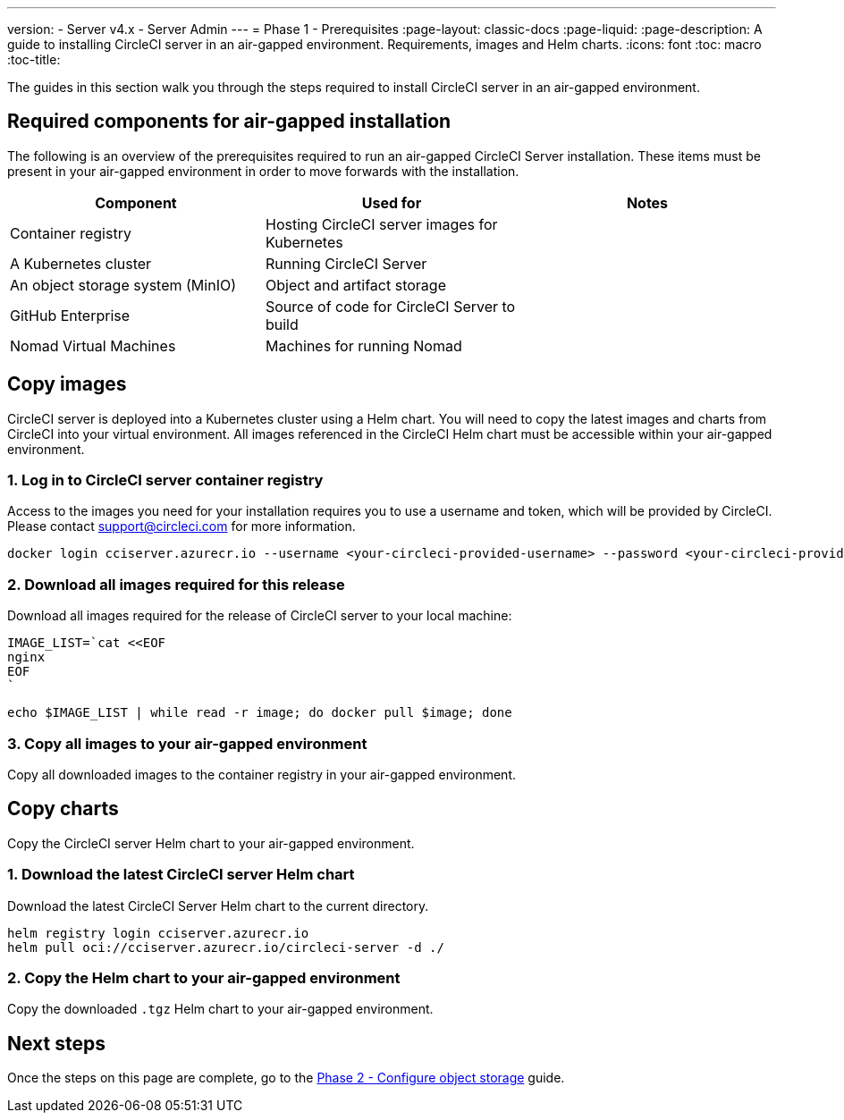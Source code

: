 ---
version:
- Server v4.x
- Server Admin
---
= Phase 1 - Prerequisites
:page-layout: classic-docs
:page-liquid:
:page-description: A guide to installing CircleCI server in an air-gapped environment. Requirements, images and Helm charts.
:icons: font
:toc: macro
:toc-title:

The guides in this section walk you through the steps required to install CircleCI server in an air-gapped environment.

[#required-components]
== Required components for air-gapped installation
The following is an overview of the prerequisites required to run an air-gapped CircleCI Server installation. These items must be present in your air-gapped environment in order to move forwards with the installation.

[.table.table-striped]
[cols=3*, options="header", stripes=even]
|===
| Component
| Used for
| Notes

| Container registry
| Hosting CircleCI server images for Kubernetes
|

| A Kubernetes cluster
| Running CircleCI Server
| 

| An object storage system (MinIO)
| Object and artifact storage
|

| GitHub Enterprise
| Source of code for CircleCI Server to build
|

| Nomad Virtual Machines
| Machines for running Nomad
|

|===

[#copy-images]
== Copy images

CircleCI server is deployed into a Kubernetes cluster using a Helm chart. You will need to copy the latest images and charts from CircleCI into your virtual environment. All images referenced in the CircleCI Helm chart must be accessible within your air-gapped environment.

[#login-to-acr]
=== 1. Log in to CircleCI server container registry
Access to the images you need for your installation requires you to use a username and token, which will be provided by CircleCI. Please contact support@circleci.com for more information.

[source, bash]
----
docker login cciserver.azurecr.io --username <your-circleci-provided-username> --password <your-circleci-provided-token>
----

=== 2. Download all images required for this release
Download all images required for the release of CircleCI server to your local machine:

[source, bash]
----
IMAGE_LIST=`cat <<EOF
nginx
EOF
`
----

[source, bash]
----
echo $IMAGE_LIST | while read -r image; do docker pull $image; done
----

[#copy-all-images]
=== 3. Copy all images to your air-gapped environment
Copy all downloaded images to the container registry in your air-gapped environment.

[#copy-charts]
== Copy charts
Copy the CircleCI server Helm chart to your air-gapped environment.

[#download-helm-chart]
=== 1. Download the latest CircleCI server Helm chart
Download the latest CircleCI Server Helm chart to the current directory.

[source, bash]
----
helm registry login cciserver.azurecr.io
helm pull oci://cciserver.azurecr.io/circleci-server -d ./
----

[#upload-helm-chart]
=== 2. Copy the Helm chart to your air-gapped environment
Copy the downloaded `.tgz` Helm chart to your air-gapped environment.

[#next-steps]
== Next steps

Once the steps on this page are complete, go to the link:/docs/server/v4.1/air-gapped-installation/phase-2-configure-object-storage/[Phase 2 - Configure object storage] guide.

